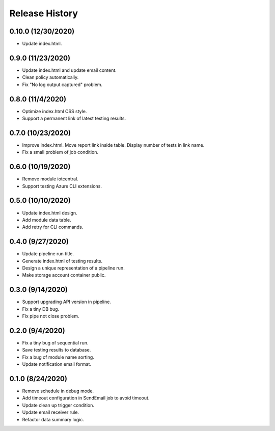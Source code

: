 .. :changelog:

Release History
===============

0.10.0 (12/30/2020)
++++++

* Update index.html.

0.9.0 (11/23/2020)
++++++

* Update index.html and update email content.
* Clean policy automatically.
* Fix "No log output captured" problem.

0.8.0 (11/4/2020)
++++++

* Optimize index.html CSS style.
* Support a permanent link of latest testing results.

0.7.0 (10/23/2020)
++++++

* Improve index.html. Move report link inside table. Display number of tests in link name.
* Fix a small problem of job condition.

0.6.0 (10/19/2020)
++++++

* Remove module iotcentral.
* Support testing Azure CLI extensions.

0.5.0 (10/10/2020)
++++++

* Update index.html design.
* Add module data table.
* Add retry for CLI commands.

0.4.0 (9/27/2020)
++++++

* Update pipeline run title.
* Generate index.html of testing results.
* Design a unique representation of a pipeline run.
* Make storage account container public.

0.3.0 (9/14/2020)
++++++

* Support upgrading API version in pipeline.
* Fix a tiny DB bug.
* Fix pipe not close problem.

0.2.0 (9/4/2020)
++++++

* Fix a tiny bug of sequential run.
* Save testing results to database.
* Fix a bug of module name sorting.
* Update notification email format.

0.1.0 (8/24/2020)
++++++

* Remove schedule in debug mode.
* Add timeout configuration in SendEmail job to avoid timeout.
* Update clean up trigger condition.
* Update email receiver rule.
* Refactor data summary logic.
